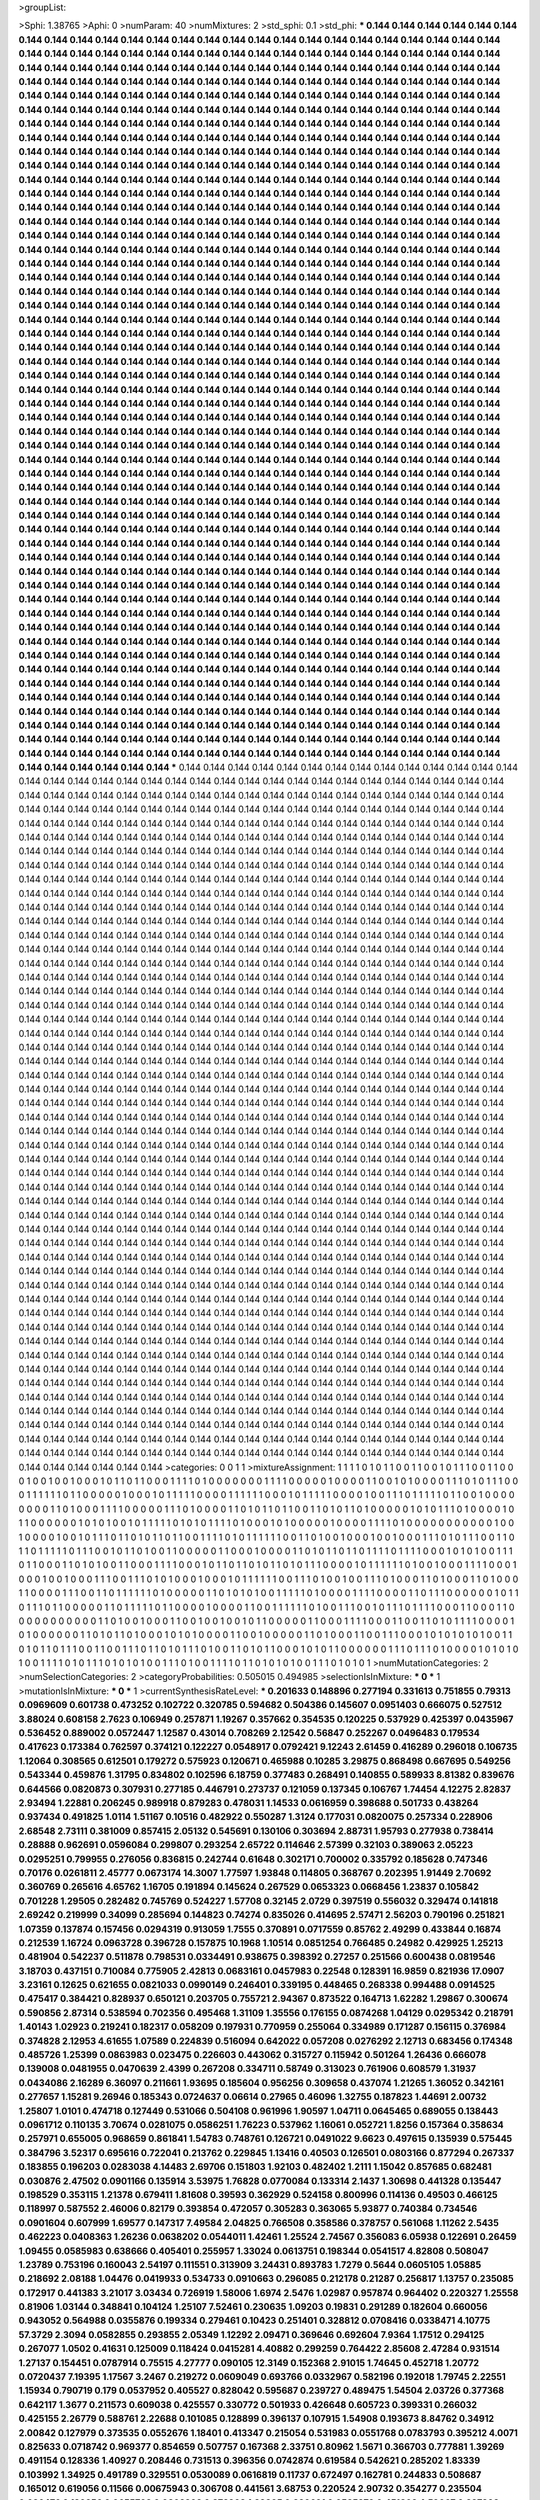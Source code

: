 >groupList:

>Sphi:
1.38765
>Aphi:
0
>numParam:
40
>numMixtures:
2
>std_sphi:
0.1
>std_phi:
***
0.144 0.144 0.144 0.144 0.144 0.144 0.144 0.144 0.144 0.144
0.144 0.144 0.144 0.144 0.144 0.144 0.144 0.144 0.144 0.144
0.144 0.144 0.144 0.144 0.144 0.144 0.144 0.144 0.144 0.144
0.144 0.144 0.144 0.144 0.144 0.144 0.144 0.144 0.144 0.144
0.144 0.144 0.144 0.144 0.144 0.144 0.144 0.144 0.144 0.144
0.144 0.144 0.144 0.144 0.144 0.144 0.144 0.144 0.144 0.144
0.144 0.144 0.144 0.144 0.144 0.144 0.144 0.144 0.144 0.144
0.144 0.144 0.144 0.144 0.144 0.144 0.144 0.144 0.144 0.144
0.144 0.144 0.144 0.144 0.144 0.144 0.144 0.144 0.144 0.144
0.144 0.144 0.144 0.144 0.144 0.144 0.144 0.144 0.144 0.144
0.144 0.144 0.144 0.144 0.144 0.144 0.144 0.144 0.144 0.144
0.144 0.144 0.144 0.144 0.144 0.144 0.144 0.144 0.144 0.144
0.144 0.144 0.144 0.144 0.144 0.144 0.144 0.144 0.144 0.144
0.144 0.144 0.144 0.144 0.144 0.144 0.144 0.144 0.144 0.144
0.144 0.144 0.144 0.144 0.144 0.144 0.144 0.144 0.144 0.144
0.144 0.144 0.144 0.144 0.144 0.144 0.144 0.144 0.144 0.144
0.144 0.144 0.144 0.144 0.144 0.144 0.144 0.144 0.144 0.144
0.144 0.144 0.144 0.144 0.144 0.144 0.144 0.144 0.144 0.144
0.144 0.144 0.144 0.144 0.144 0.144 0.144 0.144 0.144 0.144
0.144 0.144 0.144 0.144 0.144 0.144 0.144 0.144 0.144 0.144
0.144 0.144 0.144 0.144 0.144 0.144 0.144 0.144 0.144 0.144
0.144 0.144 0.144 0.144 0.144 0.144 0.144 0.144 0.144 0.144
0.144 0.144 0.144 0.144 0.144 0.144 0.144 0.144 0.144 0.144
0.144 0.144 0.144 0.144 0.144 0.144 0.144 0.144 0.144 0.144
0.144 0.144 0.144 0.144 0.144 0.144 0.144 0.144 0.144 0.144
0.144 0.144 0.144 0.144 0.144 0.144 0.144 0.144 0.144 0.144
0.144 0.144 0.144 0.144 0.144 0.144 0.144 0.144 0.144 0.144
0.144 0.144 0.144 0.144 0.144 0.144 0.144 0.144 0.144 0.144
0.144 0.144 0.144 0.144 0.144 0.144 0.144 0.144 0.144 0.144
0.144 0.144 0.144 0.144 0.144 0.144 0.144 0.144 0.144 0.144
0.144 0.144 0.144 0.144 0.144 0.144 0.144 0.144 0.144 0.144
0.144 0.144 0.144 0.144 0.144 0.144 0.144 0.144 0.144 0.144
0.144 0.144 0.144 0.144 0.144 0.144 0.144 0.144 0.144 0.144
0.144 0.144 0.144 0.144 0.144 0.144 0.144 0.144 0.144 0.144
0.144 0.144 0.144 0.144 0.144 0.144 0.144 0.144 0.144 0.144
0.144 0.144 0.144 0.144 0.144 0.144 0.144 0.144 0.144 0.144
0.144 0.144 0.144 0.144 0.144 0.144 0.144 0.144 0.144 0.144
0.144 0.144 0.144 0.144 0.144 0.144 0.144 0.144 0.144 0.144
0.144 0.144 0.144 0.144 0.144 0.144 0.144 0.144 0.144 0.144
0.144 0.144 0.144 0.144 0.144 0.144 0.144 0.144 0.144 0.144
0.144 0.144 0.144 0.144 0.144 0.144 0.144 0.144 0.144 0.144
0.144 0.144 0.144 0.144 0.144 0.144 0.144 0.144 0.144 0.144
0.144 0.144 0.144 0.144 0.144 0.144 0.144 0.144 0.144 0.144
0.144 0.144 0.144 0.144 0.144 0.144 0.144 0.144 0.144 0.144
0.144 0.144 0.144 0.144 0.144 0.144 0.144 0.144 0.144 0.144
0.144 0.144 0.144 0.144 0.144 0.144 0.144 0.144 0.144 0.144
0.144 0.144 0.144 0.144 0.144 0.144 0.144 0.144 0.144 0.144
0.144 0.144 0.144 0.144 0.144 0.144 0.144 0.144 0.144 0.144
0.144 0.144 0.144 0.144 0.144 0.144 0.144 0.144 0.144 0.144
0.144 0.144 0.144 0.144 0.144 0.144 0.144 0.144 0.144 0.144
0.144 0.144 0.144 0.144 0.144 0.144 0.144 0.144 0.144 0.144
0.144 0.144 0.144 0.144 0.144 0.144 0.144 0.144 0.144 0.144
0.144 0.144 0.144 0.144 0.144 0.144 0.144 0.144 0.144 0.144
0.144 0.144 0.144 0.144 0.144 0.144 0.144 0.144 0.144 0.144
0.144 0.144 0.144 0.144 0.144 0.144 0.144 0.144 0.144 0.144
0.144 0.144 0.144 0.144 0.144 0.144 0.144 0.144 0.144 0.144
0.144 0.144 0.144 0.144 0.144 0.144 0.144 0.144 0.144 0.144
0.144 0.144 0.144 0.144 0.144 0.144 0.144 0.144 0.144 0.144
0.144 0.144 0.144 0.144 0.144 0.144 0.144 0.144 0.144 0.144
0.144 0.144 0.144 0.144 0.144 0.144 0.144 0.144 0.144 0.144
0.144 0.144 0.144 0.144 0.144 0.144 0.144 0.144 0.144 0.144
0.144 0.144 0.144 0.144 0.144 0.144 0.144 0.144 0.144 0.144
0.144 0.144 0.144 0.144 0.144 0.144 0.144 0.144 0.144 0.144
0.144 0.144 0.144 0.144 0.144 0.144 0.144 0.144 0.144 0.144
0.144 0.144 0.144 0.144 0.144 0.144 0.144 0.144 0.144 0.144
0.144 0.144 0.144 0.144 0.144 0.144 0.144 0.144 0.144 0.144
0.144 0.144 0.144 0.144 0.144 0.144 0.144 0.144 0.144 0.144
0.144 0.144 0.144 0.144 0.144 0.144 0.144 0.144 0.144 0.144
0.144 0.144 0.144 0.144 0.144 0.144 0.144 0.144 0.144 0.144
0.144 0.144 0.144 0.144 0.144 0.144 0.144 0.144 0.144 0.144
0.144 0.144 0.144 0.144 0.144 0.144 0.144 0.144 0.144 0.144
0.144 0.144 0.144 0.144 0.144 0.144 0.144 0.144 0.144 0.144
0.144 0.144 0.144 0.144 0.144 0.144 0.144 0.144 0.144 0.144
0.144 0.144 0.144 0.144 0.144 0.144 0.144 0.144 0.144 0.144
0.144 0.144 0.144 0.144 0.144 0.144 0.144 0.144 0.144 0.144
0.144 0.144 0.144 0.144 0.144 0.144 0.144 0.144 0.144 0.144
0.144 0.144 0.144 0.144 0.144 0.144 0.144 0.144 0.144 0.144
0.144 0.144 0.144 0.144 0.144 0.144 0.144 0.144 0.144 0.144
0.144 0.144 0.144 0.144 0.144 0.144 0.144 0.144 0.144 0.144
0.144 0.144 0.144 0.144 0.144 0.144 0.144 0.144 0.144 0.144
0.144 0.144 0.144 0.144 0.144 0.144 0.144 0.144 0.144 0.144
0.144 0.144 0.144 0.144 0.144 0.144 0.144 0.144 0.144 0.144
0.144 0.144 0.144 0.144 0.144 0.144 0.144 0.144 0.144 0.144
0.144 0.144 0.144 0.144 0.144 0.144 0.144 0.144 0.144 0.144
0.144 0.144 0.144 0.144 0.144 0.144 0.144 0.144 0.144 0.144
0.144 0.144 0.144 0.144 0.144 0.144 0.144 0.144 0.144 0.144
0.144 0.144 0.144 0.144 0.144 0.144 0.144 0.144 0.144 0.144
0.144 0.144 0.144 0.144 0.144 0.144 0.144 0.144 0.144 0.144
0.144 0.144 0.144 0.144 0.144 0.144 0.144 0.144 0.144 0.144
0.144 0.144 0.144 0.144 0.144 0.144 0.144 0.144 0.144 0.144
0.144 0.144 0.144 0.144 0.144 0.144 0.144 0.144 0.144 0.144
0.144 0.144 0.144 0.144 0.144 0.144 0.144 0.144 0.144 0.144
0.144 0.144 0.144 0.144 0.144 0.144 0.144 0.144 0.144 0.144
0.144 0.144 0.144 0.144 0.144 0.144 0.144 0.144 0.144 0.144
0.144 0.144 0.144 0.144 0.144 0.144 0.144 0.144 0.144 0.144
0.144 0.144 0.144 0.144 0.144 0.144 0.144 0.144 0.144 0.144
0.144 0.144 0.144 0.144 0.144 0.144 0.144 0.144 0.144 0.144
0.144 0.144 0.144 0.144 0.144 0.144 0.144 0.144 0.144 0.144
0.144 0.144 0.144 0.144 0.144 0.144 0.144 0.144 0.144 0.144
0.144 0.144 0.144 0.144 0.144 0.144 0.144 0.144 0.144 0.144
***
0.144 0.144 0.144 0.144 0.144 0.144 0.144 0.144 0.144 0.144
0.144 0.144 0.144 0.144 0.144 0.144 0.144 0.144 0.144 0.144
0.144 0.144 0.144 0.144 0.144 0.144 0.144 0.144 0.144 0.144
0.144 0.144 0.144 0.144 0.144 0.144 0.144 0.144 0.144 0.144
0.144 0.144 0.144 0.144 0.144 0.144 0.144 0.144 0.144 0.144
0.144 0.144 0.144 0.144 0.144 0.144 0.144 0.144 0.144 0.144
0.144 0.144 0.144 0.144 0.144 0.144 0.144 0.144 0.144 0.144
0.144 0.144 0.144 0.144 0.144 0.144 0.144 0.144 0.144 0.144
0.144 0.144 0.144 0.144 0.144 0.144 0.144 0.144 0.144 0.144
0.144 0.144 0.144 0.144 0.144 0.144 0.144 0.144 0.144 0.144
0.144 0.144 0.144 0.144 0.144 0.144 0.144 0.144 0.144 0.144
0.144 0.144 0.144 0.144 0.144 0.144 0.144 0.144 0.144 0.144
0.144 0.144 0.144 0.144 0.144 0.144 0.144 0.144 0.144 0.144
0.144 0.144 0.144 0.144 0.144 0.144 0.144 0.144 0.144 0.144
0.144 0.144 0.144 0.144 0.144 0.144 0.144 0.144 0.144 0.144
0.144 0.144 0.144 0.144 0.144 0.144 0.144 0.144 0.144 0.144
0.144 0.144 0.144 0.144 0.144 0.144 0.144 0.144 0.144 0.144
0.144 0.144 0.144 0.144 0.144 0.144 0.144 0.144 0.144 0.144
0.144 0.144 0.144 0.144 0.144 0.144 0.144 0.144 0.144 0.144
0.144 0.144 0.144 0.144 0.144 0.144 0.144 0.144 0.144 0.144
0.144 0.144 0.144 0.144 0.144 0.144 0.144 0.144 0.144 0.144
0.144 0.144 0.144 0.144 0.144 0.144 0.144 0.144 0.144 0.144
0.144 0.144 0.144 0.144 0.144 0.144 0.144 0.144 0.144 0.144
0.144 0.144 0.144 0.144 0.144 0.144 0.144 0.144 0.144 0.144
0.144 0.144 0.144 0.144 0.144 0.144 0.144 0.144 0.144 0.144
0.144 0.144 0.144 0.144 0.144 0.144 0.144 0.144 0.144 0.144
0.144 0.144 0.144 0.144 0.144 0.144 0.144 0.144 0.144 0.144
0.144 0.144 0.144 0.144 0.144 0.144 0.144 0.144 0.144 0.144
0.144 0.144 0.144 0.144 0.144 0.144 0.144 0.144 0.144 0.144
0.144 0.144 0.144 0.144 0.144 0.144 0.144 0.144 0.144 0.144
0.144 0.144 0.144 0.144 0.144 0.144 0.144 0.144 0.144 0.144
0.144 0.144 0.144 0.144 0.144 0.144 0.144 0.144 0.144 0.144
0.144 0.144 0.144 0.144 0.144 0.144 0.144 0.144 0.144 0.144
0.144 0.144 0.144 0.144 0.144 0.144 0.144 0.144 0.144 0.144
0.144 0.144 0.144 0.144 0.144 0.144 0.144 0.144 0.144 0.144
0.144 0.144 0.144 0.144 0.144 0.144 0.144 0.144 0.144 0.144
0.144 0.144 0.144 0.144 0.144 0.144 0.144 0.144 0.144 0.144
0.144 0.144 0.144 0.144 0.144 0.144 0.144 0.144 0.144 0.144
0.144 0.144 0.144 0.144 0.144 0.144 0.144 0.144 0.144 0.144
0.144 0.144 0.144 0.144 0.144 0.144 0.144 0.144 0.144 0.144
0.144 0.144 0.144 0.144 0.144 0.144 0.144 0.144 0.144 0.144
0.144 0.144 0.144 0.144 0.144 0.144 0.144 0.144 0.144 0.144
0.144 0.144 0.144 0.144 0.144 0.144 0.144 0.144 0.144 0.144
0.144 0.144 0.144 0.144 0.144 0.144 0.144 0.144 0.144 0.144
0.144 0.144 0.144 0.144 0.144 0.144 0.144 0.144 0.144 0.144
0.144 0.144 0.144 0.144 0.144 0.144 0.144 0.144 0.144 0.144
0.144 0.144 0.144 0.144 0.144 0.144 0.144 0.144 0.144 0.144
0.144 0.144 0.144 0.144 0.144 0.144 0.144 0.144 0.144 0.144
0.144 0.144 0.144 0.144 0.144 0.144 0.144 0.144 0.144 0.144
0.144 0.144 0.144 0.144 0.144 0.144 0.144 0.144 0.144 0.144
0.144 0.144 0.144 0.144 0.144 0.144 0.144 0.144 0.144 0.144
0.144 0.144 0.144 0.144 0.144 0.144 0.144 0.144 0.144 0.144
0.144 0.144 0.144 0.144 0.144 0.144 0.144 0.144 0.144 0.144
0.144 0.144 0.144 0.144 0.144 0.144 0.144 0.144 0.144 0.144
0.144 0.144 0.144 0.144 0.144 0.144 0.144 0.144 0.144 0.144
0.144 0.144 0.144 0.144 0.144 0.144 0.144 0.144 0.144 0.144
0.144 0.144 0.144 0.144 0.144 0.144 0.144 0.144 0.144 0.144
0.144 0.144 0.144 0.144 0.144 0.144 0.144 0.144 0.144 0.144
0.144 0.144 0.144 0.144 0.144 0.144 0.144 0.144 0.144 0.144
0.144 0.144 0.144 0.144 0.144 0.144 0.144 0.144 0.144 0.144
0.144 0.144 0.144 0.144 0.144 0.144 0.144 0.144 0.144 0.144
0.144 0.144 0.144 0.144 0.144 0.144 0.144 0.144 0.144 0.144
0.144 0.144 0.144 0.144 0.144 0.144 0.144 0.144 0.144 0.144
0.144 0.144 0.144 0.144 0.144 0.144 0.144 0.144 0.144 0.144
0.144 0.144 0.144 0.144 0.144 0.144 0.144 0.144 0.144 0.144
0.144 0.144 0.144 0.144 0.144 0.144 0.144 0.144 0.144 0.144
0.144 0.144 0.144 0.144 0.144 0.144 0.144 0.144 0.144 0.144
0.144 0.144 0.144 0.144 0.144 0.144 0.144 0.144 0.144 0.144
0.144 0.144 0.144 0.144 0.144 0.144 0.144 0.144 0.144 0.144
0.144 0.144 0.144 0.144 0.144 0.144 0.144 0.144 0.144 0.144
0.144 0.144 0.144 0.144 0.144 0.144 0.144 0.144 0.144 0.144
0.144 0.144 0.144 0.144 0.144 0.144 0.144 0.144 0.144 0.144
0.144 0.144 0.144 0.144 0.144 0.144 0.144 0.144 0.144 0.144
0.144 0.144 0.144 0.144 0.144 0.144 0.144 0.144 0.144 0.144
0.144 0.144 0.144 0.144 0.144 0.144 0.144 0.144 0.144 0.144
0.144 0.144 0.144 0.144 0.144 0.144 0.144 0.144 0.144 0.144
0.144 0.144 0.144 0.144 0.144 0.144 0.144 0.144 0.144 0.144
0.144 0.144 0.144 0.144 0.144 0.144 0.144 0.144 0.144 0.144
0.144 0.144 0.144 0.144 0.144 0.144 0.144 0.144 0.144 0.144
0.144 0.144 0.144 0.144 0.144 0.144 0.144 0.144 0.144 0.144
0.144 0.144 0.144 0.144 0.144 0.144 0.144 0.144 0.144 0.144
0.144 0.144 0.144 0.144 0.144 0.144 0.144 0.144 0.144 0.144
0.144 0.144 0.144 0.144 0.144 0.144 0.144 0.144 0.144 0.144
0.144 0.144 0.144 0.144 0.144 0.144 0.144 0.144 0.144 0.144
0.144 0.144 0.144 0.144 0.144 0.144 0.144 0.144 0.144 0.144
0.144 0.144 0.144 0.144 0.144 0.144 0.144 0.144 0.144 0.144
0.144 0.144 0.144 0.144 0.144 0.144 0.144 0.144 0.144 0.144
0.144 0.144 0.144 0.144 0.144 0.144 0.144 0.144 0.144 0.144
0.144 0.144 0.144 0.144 0.144 0.144 0.144 0.144 0.144 0.144
0.144 0.144 0.144 0.144 0.144 0.144 0.144 0.144 0.144 0.144
0.144 0.144 0.144 0.144 0.144 0.144 0.144 0.144 0.144 0.144
0.144 0.144 0.144 0.144 0.144 0.144 0.144 0.144 0.144 0.144
0.144 0.144 0.144 0.144 0.144 0.144 0.144 0.144 0.144 0.144
0.144 0.144 0.144 0.144 0.144 0.144 0.144 0.144 0.144 0.144
0.144 0.144 0.144 0.144 0.144 0.144 0.144 0.144 0.144 0.144
0.144 0.144 0.144 0.144 0.144 0.144 0.144 0.144 0.144 0.144
0.144 0.144 0.144 0.144 0.144 0.144 0.144 0.144 0.144 0.144
0.144 0.144 0.144 0.144 0.144 0.144 0.144 0.144 0.144 0.144
0.144 0.144 0.144 0.144 0.144 0.144 0.144 0.144 0.144 0.144
0.144 0.144 0.144 0.144 0.144 0.144 0.144 0.144 0.144 0.144
>categories:
0 0
1 1
>mixtureAssignment:
1 1 1 1 0 1 0 1 1 0 0 1 1 0 0 1 0 1 1 1 0 0 1 1 0 0 0 1 0 0 1 0 0 1 0 0 0 1 0 1 1 0 1 1 0 0 0 1 1 1
1 0 1 0 0 0 0 0 0 0 1 1 1 1 0 0 0 0 0 1 0 0 0 0 1 1 0 0 1 0 1 0 0 0 0 1 1 1 0 1 0 1 1 1 0 0 0 1 1 1
1 1 1 0 1 1 0 0 0 0 0 1 0 0 0 1 0 1 1 1 1 1 0 0 0 0 1 1 1 1 1 1 0 0 0 1 0 1 1 1 1 1 0 0 0 0 1 0 0 1
1 1 0 1 1 1 1 1 0 1 1 0 0 1 0 0 0 0 0 0 0 0 1 1 0 1 0 0 0 1 1 1 1 0 0 0 0 0 1 1 1 0 1 0 0 0 0 1 1 0
1 0 1 1 0 1 1 0 0 1 1 0 1 0 1 1 0 1 0 0 0 0 0 1 0 1 0 1 1 1 0 1 0 0 0 0 1 0 1 1 0 0 0 0 0 0 1 0 1 0
1 0 0 1 0 1 1 1 1 1 0 1 0 1 0 1 1 1 1 0 1 0 0 0 1 0 1 0 0 0 0 0 1 0 0 0 0 1 1 1 1 0 1 0 0 0 0 0 0 0
0 0 0 0 1 0 0 1 0 0 0 0 1 0 0 1 0 1 1 1 0 1 1 0 1 0 1 1 0 1 1 0 0 1 1 1 1 0 1 0 1 1 1 1 1 1 0 0 1 1
0 1 0 0 1 0 0 0 1 0 0 1 0 0 0 1 1 1 0 1 0 1 1 1 0 0 1 1 0 1 1 0 1 1 1 1 1 0 1 1 1 0 0 1 0 1 1 0 1 0
0 1 1 0 0 0 0 0 1 1 0 0 0 1 0 0 0 0 1 1 0 1 0 1 1 0 1 1 0 1 1 1 1 0 1 1 1 1 0 0 0 1 0 1 0 1 0 0 1 1
1 0 1 1 0 0 0 1 1 0 1 0 1 0 0 1 1 0 0 0 1 1 1 1 0 0 0 1 0 1 1 0 1 1 0 1 0 1 1 0 1 0 1 1 1 0 0 0 0 1
0 1 1 1 1 1 1 0 1 0 0 1 0 0 0 1 1 1 1 0 0 0 1 0 0 0 1 0 0 1 0 0 0 1 1 1 0 0 1 1 1 0 1 0 1 0 0 0 1 0
0 0 1 0 1 1 1 1 1 1 0 0 1 1 1 0 1 0 0 1 0 0 1 1 1 0 1 0 0 0 1 1 0 1 0 0 0 1 1 0 1 0 0 0 1 1 0 0 0 0
1 1 1 0 0 1 1 0 1 1 1 1 1 1 0 1 0 0 0 0 0 1 1 0 1 0 1 0 1 0 0 1 1 1 1 1 0 1 0 0 0 0 1 1 1 1 0 0 0 0
1 1 0 1 1 1 0 0 0 0 0 0 1 0 1 1 0 1 1 1 0 1 1 0 0 0 0 0 1 1 0 1 1 1 1 1 0 1 1 0 0 0 0 1 0 0 0 0 1 1
0 0 1 1 1 1 1 1 0 1 0 0 1 1 1 0 0 1 0 1 1 1 0 1 1 1 1 0 0 0 1 1 0 0 0 1 1 0 0 0 0 0 0 0 0 0 0 0 1 1
0 1 0 0 1 0 0 0 1 1 0 0 1 0 0 1 0 0 1 0 1 1 0 0 0 0 0 1 1 0 0 0 1 1 1 1 0 0 0 1 1 0 0 1 1 0 1 0 1 1
1 1 0 0 0 0 1 0 1 0 0 0 0 0 0 1 1 0 1 0 1 1 0 1 0 0 0 1 0 1 0 1 0 0 0 0 1 1 0 0 1 0 0 0 0 0 1 1 0 1
0 0 0 1 1 0 0 1 1 1 0 0 0 1 0 1 0 1 0 1 0 1 0 0 1 1 0 1 0 1 1 0 1 1 1 0 0 1 1 0 0 1 1 1 0 1 1 0 1 0
1 1 1 0 1 0 0 1 1 0 1 0 1 1 0 0 0 1 0 1 0 1 1 0 0 0 0 0 0 1 1 1 0 1 1 1 0 1 0 0 0 0 1 0 1 0 1 0 1 0
0 1 1 1 1 0 1 0 1 1 1 0 1 0 1 0 1 0 0 1 1 1 0 1 0 0 1 1 1 1 0 1 1 0 1 0 1 0 1 0 0 1 1 1 0 1 0 1 0 1
>numMutationCategories:
2
>numSelectionCategories:
2
>categoryProbabilities:
0.505015 0.494985 
>selectionIsInMixture:
***
0 
***
1 
>mutationIsInMixture:
***
0 
***
1 
>currentSynthesisRateLevel:
***
0.201633 0.148896 0.277194 0.331613 0.751855 0.79313 0.0969609 0.601738 0.473252 0.102722
0.320785 0.594682 0.504386 0.145607 0.0951403 0.666075 0.527512 3.88024 0.608158 2.7623
0.106949 0.257871 1.19267 0.357662 0.354535 0.120225 0.537929 0.425397 0.0435967 0.536452
0.889002 0.0572447 1.12587 0.43014 0.708269 2.12542 0.56847 0.252267 0.0496483 0.179534
0.417623 0.173384 0.762597 0.374121 0.122227 0.0548917 0.0792421 9.12243 2.61459 0.416289
0.296018 0.106735 1.12064 0.308565 0.612501 0.179272 0.575923 0.120671 0.465988 0.10285
3.29875 0.868498 0.667695 0.549256 0.543344 0.459876 1.31795 0.834802 0.102596 6.18759
0.377483 0.268491 0.140855 0.589933 8.81382 0.839676 0.644566 0.0820873 0.307931 0.277185
0.446791 0.273737 0.121059 0.137345 0.106767 1.74454 4.12275 2.82837 2.93494 1.22881
0.206245 0.989918 0.879283 0.478031 1.14533 0.0616959 0.398688 0.501733 0.438264 0.937434
0.491825 1.0114 1.51167 0.10516 0.482922 0.550287 1.3124 0.177031 0.0820075 0.257334
0.228906 2.68548 2.73111 0.381009 0.857415 2.05132 0.545691 0.130106 0.303694 2.88731
1.95793 0.277938 0.738414 0.28888 0.962691 0.0596084 0.299807 0.293254 2.65722 0.114646
2.57399 0.32103 0.389063 2.05223 0.0295251 0.799955 0.276056 0.836815 0.242744 0.61648
0.302171 0.700002 0.335792 0.185628 0.747346 0.70176 0.0261811 2.45777 0.0673174 14.3007
1.77597 1.93848 0.114805 0.368767 0.202395 1.91449 2.70692 0.360769 0.265616 4.65762
1.16705 0.191894 0.145624 0.267529 0.0653323 0.0668456 1.23837 0.105842 0.701228 1.29505
0.282482 0.745769 0.524227 1.57708 0.32145 2.0729 0.397519 0.556032 0.329474 0.141818
2.69242 0.219999 0.34099 0.285694 0.144823 0.74274 0.835026 0.414695 2.57471 2.56203
0.790196 0.251821 1.07359 0.137874 0.157456 0.0294319 0.913059 1.7555 0.370891 0.0717559
0.85762 2.49299 0.433844 0.16874 0.212539 1.16724 0.0963728 0.396728 0.157875 10.1968
1.10514 0.0851254 0.766485 0.24982 0.429925 1.25213 0.481904 0.542237 0.511878 0.798531
0.0334491 0.938675 0.398392 0.27257 0.251566 0.600438 0.0819546 3.18703 0.437151 0.710084
0.775905 2.42813 0.0683161 0.0457983 0.22548 0.128391 16.9859 0.821936 17.0907 3.23161
0.12625 0.621655 0.0821033 0.0990149 0.246401 0.339195 0.448465 0.268338 0.994488 0.0914525
0.475417 0.384421 0.828937 0.650121 0.203705 0.755721 2.94367 0.873522 0.164713 1.62282
1.29867 0.300674 0.590856 2.87314 0.538594 0.702356 0.495468 1.31109 1.35556 0.176155
0.0874268 1.04129 0.0295342 0.218791 1.40143 1.02923 0.219241 0.182317 0.058209 0.197931
0.770959 0.255064 0.334989 0.171287 0.156115 0.376984 0.374828 2.12953 4.61655 1.07589
0.224839 0.516094 0.642022 0.057208 0.0276292 2.12713 0.683456 0.174348 0.485726 1.25399
0.0863983 0.023475 0.226603 0.443062 0.315727 0.115942 0.501264 1.26436 0.666078 0.139008
0.0481955 0.0470639 2.4399 0.267208 0.334711 0.58749 0.313023 0.761906 0.608579 1.31937
0.0434086 2.16289 6.36097 0.211661 1.93695 0.185604 0.956256 0.309658 0.437074 1.21265
1.36052 0.342161 0.277657 1.15281 9.26946 0.185343 0.0724637 0.06614 0.27965 0.46096
1.32755 0.187823 1.44691 2.00732 1.25807 1.0101 0.474718 0.127449 0.531066 0.504108
0.961996 1.90597 1.04711 0.0645465 0.689055 0.138443 0.0961712 0.110135 3.70674 0.0281075
0.0586251 1.76223 0.537962 1.16061 0.052721 1.8256 0.157364 0.358634 0.257971 0.655005
0.968659 0.861841 1.54783 0.748761 0.126721 0.0491022 9.6623 0.497615 0.135939 0.575445
0.384796 3.52317 0.695616 0.722041 0.213762 0.229845 1.13416 0.40503 0.126501 0.0803166
0.877294 0.267337 0.183855 0.196203 0.0283038 4.14483 2.69706 0.151803 1.92103 0.482402
1.2111 1.15042 0.857685 0.682481 0.030876 2.47502 0.0901166 0.135914 3.53975 1.76828
0.0770084 0.133314 2.1437 1.30698 0.441328 0.135447 0.198529 0.353115 1.21378 0.679411
1.81608 0.39593 0.362929 0.524158 0.800996 0.114136 0.49503 0.466125 0.118997 0.587552
2.46006 0.82179 0.393854 0.472057 0.305283 0.363065 5.93877 0.740384 0.734546 0.0901604
0.607999 1.69577 0.147317 7.49584 2.04825 0.766508 0.358586 0.378757 0.561068 1.11262
2.5435 0.462223 0.0408363 1.26236 0.0638202 0.0544011 1.42461 1.25524 2.74567 0.356083
6.05938 0.122691 0.26459 1.09455 0.0585983 0.638666 0.405401 0.255957 1.33024 0.0613751
0.198344 0.0541517 4.82808 0.508047 1.23789 0.753196 0.160043 2.54197 0.111551 0.313909
3.24431 0.893783 1.7279 0.5644 0.0605105 1.05885 0.218692 2.08188 1.04476 0.0419933
0.534733 0.0910663 0.296085 0.212178 0.21287 0.256817 1.13757 0.235085 0.172917 0.441383
3.21017 3.03434 0.726919 1.58006 1.6974 2.5476 1.02987 0.957874 0.964402 0.220327
1.25558 0.81906 1.03144 0.348841 0.104124 1.25107 7.52461 0.230635 1.09203 0.19831
0.291289 0.182604 0.660056 0.943052 0.564988 0.0355876 0.199334 0.279461 0.10423 0.251401
0.328812 0.0708416 0.0338471 4.10775 57.3729 2.3094 0.0582855 0.293855 2.05349 1.12292
2.09471 0.369646 0.692604 7.9364 1.17512 0.294125 0.267077 1.0502 0.41631 0.125009
0.118424 0.0415281 4.40882 0.299259 0.764422 2.85608 2.47284 0.931514 1.27137 0.154451
0.0787914 0.75515 4.27777 0.090105 12.3149 0.152368 2.91015 1.74645 0.452718 1.20772
0.0720437 7.19395 1.17567 3.2467 0.219272 0.0609049 0.693766 0.0332967 0.582196 0.192018
1.79745 2.22551 1.15934 0.790719 0.179 0.0537952 0.405527 0.828042 0.595687 0.239727
0.489475 1.54504 2.03726 0.377368 0.642117 1.3677 0.211573 0.609038 0.425557 0.330772
0.501933 0.426648 0.605723 0.399331 0.266032 0.425155 2.26779 0.588761 2.22688 0.101085
0.128899 0.396137 0.107915 1.54908 0.193673 8.84762 0.34912 2.00842 0.127979 0.373535
0.0552676 1.18401 0.413347 0.215054 0.531983 0.0551768 0.0783793 0.395212 4.0071 0.825633
0.0718742 0.969377 0.854659 0.507757 0.167368 2.33751 0.80962 1.5671 0.366703 0.777881
1.39269 0.491154 0.128336 1.40927 0.208446 0.731513 0.396356 0.0742874 0.619584 0.542621
0.285202 1.83339 0.103992 1.34925 0.491789 0.329551 0.0530089 0.0616819 0.11737 0.672497
0.162781 0.244833 0.508687 0.165012 0.619056 0.11566 0.00675943 0.306708 0.441561 3.68753
0.220524 2.90732 0.354277 0.235504 0.636476 0.120256 0.0655703 0.0802202 0.872203 1.32805
0.230691 0.0535279 0.451802 4.59067 0.327393 0.555684 0.376519 0.523155 0.281605 0.0832306
2.51818 0.877075 0.656458 4.7226 0.200622 0.274072 0.269965 7.19519 0.158241 2.48426
0.229668 1.4752 2.0747 1.27717 8.61376 1.62365 0.226349 2.37643 0.756523 3.93553
0.679761 0.230998 0.285475 0.68364 1.07212 0.184114 0.104723 4.22338 0.110307 1.14533
0.42062 1.35952 0.447517 2.09333 2.55521 1.8433 0.936808 0.646822 0.621483 0.0588188
0.651462 1.28108 0.24379 0.492472 0.229279 2.97355 1.86717 0.686361 0.652148 0.321641
0.406544 0.160566 0.072772 0.0801759 0.165329 0.189212 0.731442 0.113439 3.89019 1.11025
0.28809 0.722588 0.075398 0.350899 7.00504 0.521588 0.0383633 0.630139 2.63648 1.89231
0.0716829 0.206152 1.87029 0.240182 0.343308 0.272994 0.189001 0.29384 2.43833 0.61138
0.516022 0.44132 0.0951716 1.29213 0.507679 0.453667 0.278002 4.8594 0.28728 0.794829
0.673232 0.206024 0.575224 1.74875 2.60756 0.574036 1.23464 0.287839 0.174233 5.00948
0.587916 0.102123 0.0951204 3.69191 2.9897 0.214367 0.512575 0.0807883 0.284398 9.79985
3.98832 3.4538 2.21727 0.328577 0.0735236 0.0972039 0.0300726 0.123308 1.00933 0.140151
0.0277132 0.0582224 0.393421 0.0584047 0.524279 1.07538 0.413272 1.83892 5.69477 0.198018
0.739833 0.335559 0.33098 1.3007 0.658827 1.21999 0.645575 0.166993 0.242456 0.383656
0.970662 5.29024 0.0463015 0.941245 0.191266 0.98139 1.70137 4.82109 0.827647 0.218349
0.819515 0.0330859 0.125863 0.267356 0.547408 0.531893 1.51122 1.49656 0.709642 1.72844
0.676131 0.335323 0.12146 0.883761 4.06952 0.769372 0.159059 0.705957 2.5335 3.20816
0.199547 0.137128 0.44834 0.223049 1.50443 0.719163 0.166695 0.308624 0.303772 0.911866
0.0592252 0.33279 0.600245 0.546621 0.208816 0.825321 0.215117 1.38794 0.409644 2.38965
1.34906 0.0696192 0.271592 3.24876 0.272214 0.31019 0.0466996 0.568582 0.497161 0.030103
0.04542 7.78362 0.814728 3.15993 0.750008 6.42302 0.560089 0.326705 2.55117 2.05072
3.23266 0.336759 5.66378 0.537862 0.950794 0.112008 0.234927 0.171725 2.1131 0.838529
0.478571 0.293855 0.0860616 1.8992 0.399535 0.177128 0.292018 0.788233 0.0368032 0.274354
0.551717 0.391833 2.55818 0.270872 0.780436 0.303465 0.452582 0.140149 0.22237 2.54481
0.794774 1.85794 0.51992 6.15276 1.44388 0.228946 0.412902 1.08232 0.23818 0.331649
0.0928689 1.11025 1.02333 0.228036 0.588886 0.25392 0.219759 0.0442143 0.422594 0.230511
0.132754 0.63522 1.30239 0.16803 0.627545 0.322967 0.543274 0.337756 5.25736 0.181727
0.682969 0.282179 4.35148 0.619733 2.25141 0.252209 2.29388 3.20159 1.42961 0.749102
2.06547 1.64692 0.145776 1.45594 0.395668 0.0456558 0.260662 4.17949 1.69464 0.180278
0.148607 1.20234 5.12427 0.0683835 1.12534 0.0250446 0.648922 0.192113 1.16911 0.258096
0.678209 0.474794 0.204188 0.192219 0.410912 2.37341 0.43001 0.74653 0.147981 1.1874
***
0.613953 0.100573 0.414877 0.105337 1.60315 0.183613 1.27972 0.10354 0.17043 0.695595
0.615123 0.388061 0.322221 0.140624 1.23178 0.597751 1.27215 0.680107 0.475905 2.62573
0.348971 1.05488 0.097734 0.16098 0.426514 0.97665 0.427659 0.260787 0.275834 0.769644
0.301251 1.82163 1.81689 0.187281 6.30098 0.675356 2.52645 0.492549 1.82751 0.348948
0.75069 0.102085 0.515263 0.0883261 0.159797 0.062787 1.41046 1.00476 0.199645 0.407321
0.189881 0.588853 0.861894 22.9146 1.68353 1.25637 0.466304 2.12581 2.12251 0.245403
1.18852 0.117878 0.368802 0.0535314 0.431389 1.26499 5.92061 2.71834 3.23967 0.680151
0.970415 1.04478 5.93095 1.29241 1.03303 0.120469 1.24387 0.559326 0.61768 1.66178
0.309203 1.5976 1.87009 1.08491 4.55896 0.286049 0.195255 0.0987399 3.01455 0.274011
0.243261 1.05337 0.365071 0.0815278 0.78295 0.235331 0.669159 0.071657 0.044201 0.394804
0.110935 0.894996 0.27691 3.62463 0.839021 0.414641 12.6798 0.146278 0.640338 0.423331
0.416561 1.3348 10.8445 1.83332 1.19977 1.21828 1.45088 0.160965 0.222377 0.286693
0.0835495 0.0748158 0.125665 0.727704 0.875851 0.0739145 0.0801425 0.118195 0.34215 0.20847
0.0448928 0.278907 1.66335 1.52368 1.57541 0.369093 0.264897 0.201006 0.0431009 0.13781
0.284837 0.039954 0.83725 5.07671 1.47098 2.33744 0.321561 1.36738 1.93432 0.200206
0.402578 0.148748 0.324199 0.0958706 0.0131998 0.22801 0.10752 0.319315 2.79163 0.497301
0.62855 0.624522 0.240325 0.590368 0.821854 0.231519 3.91709 0.141317 0.431513 1.39631
0.373671 0.847326 0.587551 0.565511 1.28949 2.6354 0.124788 1.02338 0.669471 0.230214
0.0348211 0.0779206 0.232543 0.725358 4.50173 0.552311 2.4461 1.45273 0.502955 0.152369
0.575622 0.313002 0.073323 0.486725 0.214067 0.204307 1.02804 1.58601 0.0563684 0.980937
0.368815 3.45018 0.0299919 0.292965 0.353582 1.28902 0.134886 3.745 0.724072 0.353591
0.771637 1.41967 0.602696 0.407462 0.186469 1.25563 1.16425 0.3669 1.47667 0.860421
0.45482 3.61811 0.230975 0.0450441 1.40891 0.220335 0.200709 0.932084 0.196917 0.0527533
0.730615 0.40147 0.48846 0.377221 1.90611 1.4258 0.969946 1.44907 3.16694 0.014745
2.84007 1.38026 0.473564 0.435398 0.686396 0.693114 0.263853 7.22787 0.0863524 0.950445
0.664161 4.03813 0.348238 0.385747 0.929906 0.221306 0.867416 0.626409 0.372474 0.503569
0.778293 0.615885 1.18072 0.908514 3.25888 0.0681195 0.361685 0.641973 0.0356962 0.174304
0.21392 9.25526 0.387522 14.6844 0.098836 3.44256 0.340294 2.34562 1.70237 0.408884
2.24338 0.559268 0.081679 0.525206 0.801164 1.73964 3.40224 0.612474 0.410539 0.617524
0.0726973 0.98985 0.159544 0.239293 0.281655 2.5387 0.887064 0.755145 1.1858 1.38208
0.183561 0.868392 0.938987 0.777801 0.1151 0.407699 0.756317 0.541792 12.4231 2.21776
1.23384 0.255841 1.1346 0.368892 0.953958 0.058031 0.543748 0.197333 0.125165 0.33955
0.393859 0.384881 0.436513 2.7569 0.637492 1.36412 0.39861 0.0733803 0.668676 0.817747
0.214805 0.70119 1.1507 0.101732 0.39898 0.833945 0.0726869 0.456289 0.122588 2.91578
0.468917 0.892937 0.0942288 0.248229 1.06007 0.370334 1.16878 1.2938 0.188451 0.331294
1.43317 0.0446786 6.1543 0.398455 0.235843 0.629663 0.779725 0.864044 0.54043 0.513457
0.480192 0.605162 0.597709 4.4269 1.00569 1.16145 0.240692 0.177101 0.406884 0.11741
2.18818 0.613913 0.527045 0.127954 2.88628 0.90715 0.780582 0.288025 0.266491 0.221851
0.240354 3.17178 0.755574 0.0287422 0.0978331 0.175487 0.514611 4.5943 0.172797 0.0499201
0.169922 0.485638 0.310403 0.567477 0.715874 0.775369 0.567853 0.417789 0.421279 2.69772
0.677363 0.0330424 1.621 0.597172 1.3162 1.57661 0.0719911 1.06098 0.571624 0.52332
0.267119 0.318085 6.51952 0.0928597 0.568438 1.61645 1.71092 1.0227 1.16791 0.545782
1.2509 0.268687 0.933318 1.58915 0.373549 0.287739 0.146064 0.0862737 0.901475 0.096802
0.826496 0.561811 0.234345 1.18902 0.222907 0.246892 0.127221 0.133811 15.3982 0.261875
0.829154 0.491613 1.82282 0.397538 2.33474 0.842142 0.376636 1.01488 0.226163 0.532039
1.90282 1.04196 0.0176063 0.560779 0.188802 1.09716 0.764197 0.171148 0.31421 1.75098
0.391933 1.1518 0.174903 1.64896 0.634122 0.157226 0.134111 2.07691 0.502484 1.18449
0.0191941 0.237878 2.53971 0.192079 2.1576 0.974458 1.70822 2.91144 0.124259 0.249623
0.117316 1.86904 0.297648 0.0491742 0.110312 0.67858 1.12811 0.928889 0.791563 0.497164
0.184613 0.535075 0.135469 0.377884 0.0947814 0.537635 1.70794 4.49137 1.89949 0.150817
3.91966 0.741412 0.223213 0.521386 0.794009 1.02126 0.572664 0.792678 0.15496 0.439634
2.89073 1.99235 2.81308 0.977758 0.401863 0.149913 0.196117 0.290348 0.359618 1.74163
0.35962 1.39621 0.0248744 0.626972 0.758903 1.25417 0.134467 0.947617 1.30844 0.556472
0.210978 0.152413 0.147118 3.16049 0.114927 0.838581 0.636995 0.526296 0.204038 0.338446
2.67118 1.15095 0.40222 9.32503 0.621727 2.11659 0.438376 2.87234 1.18788 0.610299
0.481747 0.213559 0.159235 1.22748 1.24056 0.441001 1.1605 0.219396 1.15702 0.647825
0.0927077 2.2933 0.0506234 0.0645316 1.34946 0.532654 0.308712 9.38779 5.39628 0.10505
0.529838 6.5158 0.651401 1.22359 0.157386 1.33926 0.175498 1.12134 0.8979 0.353373
0.544785 0.531178 2.66298 0.0787498 0.15451 0.62731 0.721049 0.317117 0.676076 3.71817
0.294211 1.02407 2.10869 2.40468 0.197476 1.03845 0.718771 1.57654 1.56239 9.2857
0.20577 0.059578 0.432802 1.65584 1.76461 0.312442 0.314723 8.45168 0.421903 0.184175
0.351283 0.074693 0.224262 0.176717 0.183829 3.41934 4.04412 1.62927 1.05623 4.31609
1.75794 0.965466 0.132003 6.4565 0.148916 0.137827 0.114446 1.32494 0.0776686 1.90577
2.2292 0.281208 0.314598 0.392239 0.041771 0.278308 2.37567 0.347832 0.814118 1.64908
2.50646 1.7327 0.201209 0.0556075 0.200407 0.534094 2.47423 1.8766 1.03386 1.64037
0.18303 0.0561285 0.524107 1.47059 1.61202 1.3094 0.164199 0.838947 1.78579 2.15548
2.70104 0.367327 0.322181 2.25289 0.183367 0.192561 0.36727 0.186706 0.422238 1.35612
0.48022 0.127995 0.0238716 1.27009 2.07438 2.325 0.0982973 0.752359 0.144252 0.730017
0.771516 0.061896 0.171766 0.814634 0.186099 0.0543529 0.742773 0.223073 0.0434051 0.269926
2.13766 2.65385 0.338826 0.263077 0.165118 2.13033 0.0569845 3.83099 0.14118 0.185353
0.115249 0.384352 0.346245 0.327789 0.3129 0.842832 0.626273 0.715069 0.785497 0.701724
4.13551 0.467402 0.0585875 0.722197 0.189939 5.66143 3.68098 0.141842 0.172108 0.321163
0.17716 0.157043 0.936828 0.483898 0.0785923 0.293871 0.589826 1.35226 0.716647 4.44805
0.126173 0.509939 1.24424 0.59411 1.26357 0.285201 0.261455 0.43736 0.426509 0.79993
1.16729 1.42543 0.748338 0.693443 2.30307 2.50294 0.538452 1.46326 0.792369 0.131579
0.45793 0.70552 1.48489 0.365933 0.0474502 1.80623 0.343417 2.69142 0.26575 0.414388
1.3564 0.415775 1.38869 0.573514 3.0732 0.0889513 1.04012 3.27446 0.236309 1.74138
0.10975 0.0726948 0.773472 2.45269 0.504099 0.479971 1.58069 0.662108 0.0409521 2.11392
1.20213 0.247658 0.289069 1.00696 2.69361 0.195357 1.78197 0.101689 1.31127 2.6439
0.130393 1.61747 0.598413 2.73822 0.108514 1.74926 0.589299 0.742008 0.0877654 0.142013
0.647791 0.838091 1.82775 0.185841 0.467441 1.08913 0.0422967 1.74644 0.323499 0.525212
0.0562758 1.30121 0.285121 0.162449 1.66121 0.661279 0.136083 2.47986 1.95739 0.426177
0.10788 0.190916 0.272685 0.344698 2.19743 1.22392 4.6909 2.12797 0.299797 0.690743
0.489206 0.172156 0.443626 3.02952 0.240325 0.890145 0.77667 1.15923 1.33296 0.956202
0.0523394 0.237984 1.11893 0.692343 1.99029 0.974106 0.424332 0.43668 0.958552 0.374627
0.216607 1.51573 0.237985 0.0851533 0.0596242 0.999506 0.323955 0.129378 0.575698 1.92513
1.52267 1.12577 0.584904 0.0905054 3.10903 0.318537 10.4368 0.154805 0.62662 0.0352487
0.11863 0.107474 0.793658 2.85531 0.164864 0.408759 1.40568 0.404862 0.855327 0.167352
0.523427 1.65056 0.481739 0.195678 0.037436 0.313539 0.723911 1.11816 0.00628635 0.10898
0.476416 0.440028 0.49446 0.475797 0.135854 1.51784 0.196713 1.14928 0.118263 5.18532
1.12438 0.374691 0.377473 1.02043 0.156352 0.71918 0.117131 0.195995 0.0953392 1.24628
0.187491 1.17352 0.0212313 1.17924 4.21792 0.313562 0.244131 0.09283 0.238756 0.220243
0.138257 0.538429 1.5993 0.384937 0.722847 0.687623 1.53188 0.977225 1.01815 0.0938667
0.360584 1.28425 2.2303 0.0910049 0.0546867 0.149789 0.87947 0.158725 0.55379 0.461649
0.21319 1.43164 0.122413 0.249728 0.218251 0.0666008 0.0712291 1.72053 0.132304 0.554866
0.201366 0.196847 0.135396 0.0881235 0.204459 0.456904 0.512656 0.239863 0.88436 0.0437628
1.30144 0.367069 0.336225 3.76615 1.46946 4.76105 1.15165 15.4583 0.486621 0.854828
0.188466 0.520504 0.095932 0.578039 1.388 0.344134 0.149759 3.3746 0.207209 0.201526
3.70796 0.129498 1.23035 0.266643 1.34133 0.807107 0.0996885 0.69524 0.161259 0.213682
5.76975 0.63164 0.0550588 0.428143 0.479334 1.01144 1.48638 0.103043 2.65292 1.02852
>covarianceMatrix:
A
0.0131072	0	0	0	0	0	0	0	0	0	0	0	
0	0.0131072	0	0	0	0	0	0	0	0	0	0	
0	0	0.0131072	0	0	0	0	0	0	0	0	0	
0	0	0	0.0131072	0	0	0	0	0	0	0	0	
0	0	0	0	0.0131072	0	0	0	0	0	0	0	
0	0	0	0	0	0.0131072	0	0	0	0	0	0	
0	0	0	0	0	0	0.0131072	0	0	0	0	0	
0	0	0	0	0	0	0	0.0131072	0	0	0	0	
0	0	0	0	0	0	0	0	0.0131072	0	0	0	
0	0	0	0	0	0	0	0	0	0.0131072	0	0	
0	0	0	0	0	0	0	0	0	0	0.0131072	0	
0	0	0	0	0	0	0	0	0	0	0	0.0131072	
***
>covarianceMatrix:
C
0.032	0	0	0	
0	0.032	0	0	
0	0	0.032	0	
0	0	0	0.032	
***
>covarianceMatrix:
D
0.032	0	0	0	
0	0.032	0	0	
0	0	0.032	0	
0	0	0	0.032	
***
>covarianceMatrix:
E
0.032	0	0	0	
0	0.032	0	0	
0	0	0.032	0	
0	0	0	0.032	
***
>covarianceMatrix:
F
0.032	0	0	0	
0	0.032	0	0	
0	0	0.032	0	
0	0	0	0.032	
***
>covarianceMatrix:
G
0.0131072	0	0	0	0	0	0	0	0	0	0	0	
0	0.0131072	0	0	0	0	0	0	0	0	0	0	
0	0	0.0131072	0	0	0	0	0	0	0	0	0	
0	0	0	0.0131072	0	0	0	0	0	0	0	0	
0	0	0	0	0.0131072	0	0	0	0	0	0	0	
0	0	0	0	0	0.0131072	0	0	0	0	0	0	
0	0	0	0	0	0	0.0131072	0	0	0	0	0	
0	0	0	0	0	0	0	0.0131072	0	0	0	0	
0	0	0	0	0	0	0	0	0.0131072	0	0	0	
0	0	0	0	0	0	0	0	0	0.0131072	0	0	
0	0	0	0	0	0	0	0	0	0	0.0131072	0	
0	0	0	0	0	0	0	0	0	0	0	0.0131072	
***
>covarianceMatrix:
H
0.032	0	0	0	
0	0.032	0	0	
0	0	0.032	0	
0	0	0	0.032	
***
>covarianceMatrix:
I
0.02048	0	0	0	0	0	0	0	
0	0.02048	0	0	0	0	0	0	
0	0	0.02048	0	0	0	0	0	
0	0	0	0.02048	0	0	0	0	
0	0	0	0	0.02048	0	0	0	
0	0	0	0	0	0.02048	0	0	
0	0	0	0	0	0	0.02048	0	
0	0	0	0	0	0	0	0.02048	
***
>covarianceMatrix:
K
0.032	0	0	0	
0	0.032	0	0	
0	0	0.032	0	
0	0	0	0.032	
***
>covarianceMatrix:
L
0.00536871	0	0	0	0	0	0	0	0	0	0	0	0	0	0	0	0	0	0	0	
0	0.00536871	0	0	0	0	0	0	0	0	0	0	0	0	0	0	0	0	0	0	
0	0	0.00536871	0	0	0	0	0	0	0	0	0	0	0	0	0	0	0	0	0	
0	0	0	0.00536871	0	0	0	0	0	0	0	0	0	0	0	0	0	0	0	0	
0	0	0	0	0.00536871	0	0	0	0	0	0	0	0	0	0	0	0	0	0	0	
0	0	0	0	0	0.00536871	0	0	0	0	0	0	0	0	0	0	0	0	0	0	
0	0	0	0	0	0	0.00536871	0	0	0	0	0	0	0	0	0	0	0	0	0	
0	0	0	0	0	0	0	0.00536871	0	0	0	0	0	0	0	0	0	0	0	0	
0	0	0	0	0	0	0	0	0.00536871	0	0	0	0	0	0	0	0	0	0	0	
0	0	0	0	0	0	0	0	0	0.00536871	0	0	0	0	0	0	0	0	0	0	
0	0	0	0	0	0	0	0	0	0	0.00536871	0	0	0	0	0	0	0	0	0	
0	0	0	0	0	0	0	0	0	0	0	0.00536871	0	0	0	0	0	0	0	0	
0	0	0	0	0	0	0	0	0	0	0	0	0.00536871	0	0	0	0	0	0	0	
0	0	0	0	0	0	0	0	0	0	0	0	0	0.00536871	0	0	0	0	0	0	
0	0	0	0	0	0	0	0	0	0	0	0	0	0	0.00536871	0	0	0	0	0	
0	0	0	0	0	0	0	0	0	0	0	0	0	0	0	0.00536871	0	0	0	0	
0	0	0	0	0	0	0	0	0	0	0	0	0	0	0	0	0.00536871	0	0	0	
0	0	0	0	0	0	0	0	0	0	0	0	0	0	0	0	0	0.00536871	0	0	
0	0	0	0	0	0	0	0	0	0	0	0	0	0	0	0	0	0	0.00536871	0	
0	0	0	0	0	0	0	0	0	0	0	0	0	0	0	0	0	0	0	0.00536871	
***
>covarianceMatrix:
M

***
>covarianceMatrix:
N
0.032	0	0	0	
0	0.032	0	0	
0	0	0.032	0	
0	0	0	0.032	
***
>covarianceMatrix:
P
0.0131072	0	0	0	0	0	0	0	0	0	0	0	
0	0.0131072	0	0	0	0	0	0	0	0	0	0	
0	0	0.0131072	0	0	0	0	0	0	0	0	0	
0	0	0	0.0131072	0	0	0	0	0	0	0	0	
0	0	0	0	0.0131072	0	0	0	0	0	0	0	
0	0	0	0	0	0.0131072	0	0	0	0	0	0	
0	0	0	0	0	0	0.0131072	0	0	0	0	0	
0	0	0	0	0	0	0	0.0131072	0	0	0	0	
0	0	0	0	0	0	0	0	0.0131072	0	0	0	
0	0	0	0	0	0	0	0	0	0.0131072	0	0	
0	0	0	0	0	0	0	0	0	0	0.0131072	0	
0	0	0	0	0	0	0	0	0	0	0	0.0131072	
***
>covarianceMatrix:
Q
0.032	0	0	0	
0	0.032	0	0	
0	0	0.032	0	
0	0	0	0.032	
***
>covarianceMatrix:
R
0.00536871	0	0	0	0	0	0	0	0	0	0	0	0	0	0	0	0	0	0	0	
0	0.00536871	0	0	0	0	0	0	0	0	0	0	0	0	0	0	0	0	0	0	
0	0	0.00536871	0	0	0	0	0	0	0	0	0	0	0	0	0	0	0	0	0	
0	0	0	0.00536871	0	0	0	0	0	0	0	0	0	0	0	0	0	0	0	0	
0	0	0	0	0.00536871	0	0	0	0	0	0	0	0	0	0	0	0	0	0	0	
0	0	0	0	0	0.00536871	0	0	0	0	0	0	0	0	0	0	0	0	0	0	
0	0	0	0	0	0	0.00536871	0	0	0	0	0	0	0	0	0	0	0	0	0	
0	0	0	0	0	0	0	0.00536871	0	0	0	0	0	0	0	0	0	0	0	0	
0	0	0	0	0	0	0	0	0.00536871	0	0	0	0	0	0	0	0	0	0	0	
0	0	0	0	0	0	0	0	0	0.00536871	0	0	0	0	0	0	0	0	0	0	
0	0	0	0	0	0	0	0	0	0	0.00536871	0	0	0	0	0	0	0	0	0	
0	0	0	0	0	0	0	0	0	0	0	0.00536871	0	0	0	0	0	0	0	0	
0	0	0	0	0	0	0	0	0	0	0	0	0.00536871	0	0	0	0	0	0	0	
0	0	0	0	0	0	0	0	0	0	0	0	0	0.00536871	0	0	0	0	0	0	
0	0	0	0	0	0	0	0	0	0	0	0	0	0	0.00536871	0	0	0	0	0	
0	0	0	0	0	0	0	0	0	0	0	0	0	0	0	0.00536871	0	0	0	0	
0	0	0	0	0	0	0	0	0	0	0	0	0	0	0	0	0.00536871	0	0	0	
0	0	0	0	0	0	0	0	0	0	0	0	0	0	0	0	0	0.00536871	0	0	
0	0	0	0	0	0	0	0	0	0	0	0	0	0	0	0	0	0	0.00536871	0	
0	0	0	0	0	0	0	0	0	0	0	0	0	0	0	0	0	0	0	0.00536871	
***
>covarianceMatrix:
S
0.0131072	0	0	0	0	0	0	0	0	0	0	0	
0	0.0131072	0	0	0	0	0	0	0	0	0	0	
0	0	0.0131072	0	0	0	0	0	0	0	0	0	
0	0	0	0.0131072	0	0	0	0	0	0	0	0	
0	0	0	0	0.0131072	0	0	0	0	0	0	0	
0	0	0	0	0	0.0131072	0	0	0	0	0	0	
0	0	0	0	0	0	0.0131072	0	0	0	0	0	
0	0	0	0	0	0	0	0.0131072	0	0	0	0	
0	0	0	0	0	0	0	0	0.0131072	0	0	0	
0	0	0	0	0	0	0	0	0	0.0131072	0	0	
0	0	0	0	0	0	0	0	0	0	0.0131072	0	
0	0	0	0	0	0	0	0	0	0	0	0.0131072	
***
>covarianceMatrix:
T
0.0131072	0	0	0	0	0	0	0	0	0	0	0	
0	0.0131072	0	0	0	0	0	0	0	0	0	0	
0	0	0.0131072	0	0	0	0	0	0	0	0	0	
0	0	0	0.0131072	0	0	0	0	0	0	0	0	
0	0	0	0	0.0131072	0	0	0	0	0	0	0	
0	0	0	0	0	0.0131072	0	0	0	0	0	0	
0	0	0	0	0	0	0.0131072	0	0	0	0	0	
0	0	0	0	0	0	0	0.0131072	0	0	0	0	
0	0	0	0	0	0	0	0	0.0131072	0	0	0	
0	0	0	0	0	0	0	0	0	0.0131072	0	0	
0	0	0	0	0	0	0	0	0	0	0.0131072	0	
0	0	0	0	0	0	0	0	0	0	0	0.0131072	
***
>covarianceMatrix:
V
0.0131072	0	0	0	0	0	0	0	0	0	0	0	
0	0.0131072	0	0	0	0	0	0	0	0	0	0	
0	0	0.0131072	0	0	0	0	0	0	0	0	0	
0	0	0	0.0131072	0	0	0	0	0	0	0	0	
0	0	0	0	0.0131072	0	0	0	0	0	0	0	
0	0	0	0	0	0.0131072	0	0	0	0	0	0	
0	0	0	0	0	0	0.0131072	0	0	0	0	0	
0	0	0	0	0	0	0	0.0131072	0	0	0	0	
0	0	0	0	0	0	0	0	0.0131072	0	0	0	
0	0	0	0	0	0	0	0	0	0.0131072	0	0	
0	0	0	0	0	0	0	0	0	0	0.0131072	0	
0	0	0	0	0	0	0	0	0	0	0	0.0131072	
***
>covarianceMatrix:
W

***
>covarianceMatrix:
Y
0.032	0	0	0	
0	0.032	0	0	
0	0	0.032	0	
0	0	0	0.032	
***
>covarianceMatrix:
Z
0.032	0	0	0	
0	0.032	0	0	
0	0	0.032	0	
0	0	0	0.032	
***
>covarianceMatrix:
X
0.1	0	0	0	0	0	0	0	
0	0.1	0	0	0	0	0	0	
0	0	0.1	0	0	0	0	0	
0	0	0	0.1	0	0	0	0	
0	0	0	0	0.1	0	0	0	
0	0	0	0	0	0.1	0	0	
0	0	0	0	0	0	0.1	0	
0	0	0	0	0	0	0	0.1	
***
>std_csp:
0.064 0.064 0.064 0.064 0.064 0.064 0.064 0.064 0.064 0.064
0.064 0.064 0.064 0.064 0.064 0.064 0.064 0.064 0.064 0.064
0.064 0.064 0.064 0.064 0.064 0.064 0.064 0.064 0.064 0.064
0.064 0.064 0.064 0.064 0.064 0.064 0.064 0.064 0.064 0.064
>currentMutationParameter:
***
-0.647247 1.96602 -0.822609 0.127769 -1.47952 1.00507 -1.06336 -1.82127 -1.77144 1.02816
0.710009 1.05093 1.82409 1.09091 1.17906 1.93955 1.19188 -1.10078 0.877004 1.31174
-1.48736 1.75721 1.24255 1.56451 1.00323 0.180487 -0.641957 -0.00581616 -0.817039 0.67009
-0.807152 -0.535903 -0.954319 1.86774 -0.811296 -0.134249 1.58291 0.54894 -0.28966 0.623343
***
0 0 0 0 0 0 0 0 0 0
0 0 0 0 0 0 0 0 0 0
0 0 0 0 0 0 0 0 0 0
0 0 0 0 0 0 0 0 0 0
>currentSelectionParameter:
***
-0.806579 -1.01068 -0.45733 -1.88243 -1.78216 0.318083 1.75246 -1.05095 -0.148906 -0.476956
1.59148 1.41125 0.449559 0.956506 -0.288882 -0.978823 0.127519 -1.95099 -1.95247 0.0908176
-1.21104 0.151753 -1.83825 0.895038 -1.41002 -1.36142 1.35451 1.90666 -1.22953 1.94694
0.185751 0.93843 0.624902 1.7983 -0.634967 1.6663 1.54405 0.441373 -1.53612 0.654689
***
0 0 0 0 0 0 0 0 0 0
0 0 0 0 0 0 0 0 0 0
0 0 0 0 0 0 0 0 0 0
0 0 0 0 0 0 0 0 0 0

